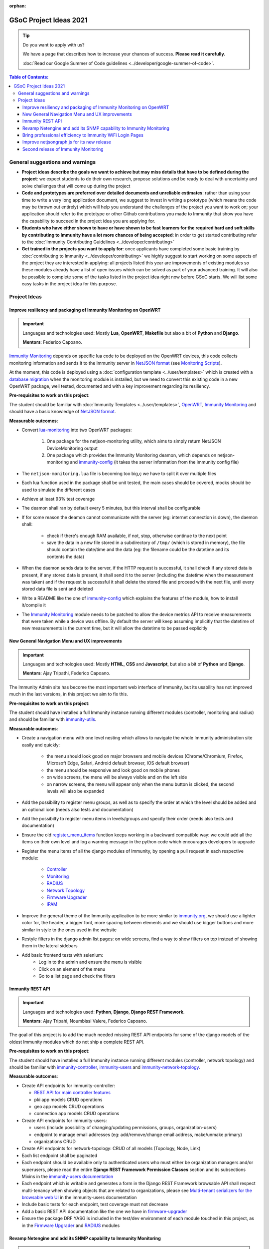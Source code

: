 :orphan:

GSoC Project Ideas 2021
=======================

.. Tip:: Do you want to apply with us?

  We have a page that describes how to increase your chances of success.
  **Please read it carefully.**

  :doc:`Read our Google Summer of Code guidelines
  <../developer/google-summer-of-code>`.

.. contents:: **Table of Contents**:
   :backlinks: none
   :depth: 3

General suggestions and warnings
--------------------------------

- **Project ideas describe the goals we want to achieve
  but may miss details that have to be defined during the project**:
  we expect students to do their own research, propose solutions and be
  ready to deal with uncertainty and solve challenges that
  will come up during the project

- **Code and prototypes are preferred over detailed
  documents and unreliable estimates**:
  rather than using your time to write a very long
  application document, we suggest to invest in writing a prototype
  (which means the code may be thrown out entirely) which will help you
  understand the challenges of the project you want to work on; your
  application should refer to the prototype or other Github contributions
  you made to Immunity that show you have the capability to succeed in the
  project idea you are applying for.

- **Students who have either shown to have or have shown to be
  fast learners for the required hard and soft skills by
  contributing to Immunity have a lot more chances of being accepted**:
  in order to get started contributing refer to the
  :doc:`Immunity Contributing Guidelines <../developer/contributing>`

- **Get trained in the projects you want to apply for**: once
  applicants have completed some basic training by
  :doc:`contributing to Immunity <../developer/contributing>`
  we highly suggest to start working on
  some aspects of the project they are
  interested in applying: all projects
  listed this year are improvements
  of existing modules so these modules
  already have a list of open issues
  which can be solved as part of your advanced training.
  It will also be possible to complete some of the tasks listed in
  the project idea right now before GSoC starts.
  We will list some easy tasks in the project idea for this purpose.

Project Ideas
-------------

Improve resiliency and packaging of Immunity Monitoring on OpenWRT
~~~~~~~~~~~~~~~~~~~~~~~~~~~~~~~~~~~~~~~~~~~~~~~~~~~~~~~~~~~~~~~~~~

.. Important::

  Languages and technologies used:
  Mostly **Lua**, **OpenWRT**, **Makefile** but also a bit of
  **Python** and **Django**.

  **Mentors**: Federico Capoano.

`Immunity Monitoring <https://github.com/edge-servers/immunity-monitoring#immunity-monitoring>`_
depends on specific lua code to be deployed on the OpenWRT
devices, this code collects monitoring information and sends it to the
Immunity server in `NetJSON format <https://netjson.org/>`_ (see
`Monitoring Scripts <https://github.com/edge-servers/immunity-monitoring#monitoring-scripts>`_).

At the moment, this code is deployed using a
:doc:`configuration template <../user/templates>` which is created with
a `database migration <https://github.com/edge-servers/immunity-monitoring/blob/ee2271be25649c4c262e8eaf76b6fdc5d5d002ca/immunity_monitoring/device/migrations/0002_create_template.py>`_
when the monitoring module is installed,
but we need to convert this existing code
in a new OpenWRT package, well tested,
documented and with a key improvement regarding its resiliency.

**Pre-requisites to work on this project**:

The student should be familiar with
:doc:`Immunity Templates <../user/templates>`,
`OpenWRT <https://openwrt.org>`_,
`Immunity Monitoring <https://github.com/edge-servers/immunity-monitoring#immunity-monitoring>`__
and should have a basic knowledge of
`NetJSON format <https://netjson.org/>`_.

**Measurable outcomes**:

- Convert `lua-monitoring <https://github.com/edge-servers/lua-monitoring>`_ into
  two OpenWRT packages:

    1. One package for the netjson-monitoring utility,
       which aims to simply return NetJSON DeviceMonitoring output
    2. One package which provides the Immunity Monitoring deamon,
       which depends on
       netjson-monitoring and
       `immunity-config <https://github.com/edge-servers/immunity-config>`_
       (it takes the server information from the immunity config file)

- The ``netjson-monitoring.lua`` file is becoming too big,ç
  we have to split it over multiple files
- Each lua function used in the package shall be unit tested,
  the main cases should be covered,
  mocks should be used to simulate the different cases
- Achieve at least 93% test coverage
- The deamon shall ran by default every 5 minutes,
  but this interval shall be configurable
- If for some reason the deamon cannot communicate
  with the server (eg: internet connection is down),
  the daemon shall:

    - check if there's enough RAM available, if not, stop,
      otherwise continue to the next point
    - save the data in a new file stored in a subdirectory of ``/tmp/``
      (which is stored in memory), the file should contain the date/time
      and the data
      (eg: the filename could be the datetime and its contents the data)

- When the daemon sends data to the server,
  if the HTTP request is successful,
  it shall check if any stored data is present,
  if any stored data is present, it shall send it to the server
  (including the datetime when the measurement was taken)
  and if the request is successful it shall delete the stored
  file and proceed with the next file, until every stored
  data file is sent and deleted
- Write a README like the one of
  `immunity-config <https://github.com/edge-servers/immunity-config>`_
  which explains the features of the module,
  how to install it/compile it
- The `Immunity Monitoring <https://github.com/edge-servers/immunity-monitoring#immunity-monitoring>`_
  module needs to be patched to allow the device metrics API
  to receive measurements that
  were taken while a device was offline. By default the server will
  keep assuming implicitly that the
  datetime of new measurements is the current time, but it will
  allow the datetime to be passed explicitly

New General Navigation Menu and UX improvements
~~~~~~~~~~~~~~~~~~~~~~~~~~~~~~~~~~~~~~~~~~~~~~~

.. Important::

  Languages and technologies used:
  Mostly **HTML**, **CSS** and **Javascript**, but also a bit of
  **Python** and **Django**.

  **Mentors**: Ajay Tripathi, Federico Capoano.

The Immunity Admin site has become the most important web interface
of Immunity, but its usability has not improved much in the
last versions, in this project we aim to fix this.

**Pre-requisites to work on this project**:

The student should have installed a full Immunity
instance running different modules (controller, monitoring and radius)
and should be familiar with
`immunity-utils <https://github.com/edge-servers/immunity-utils>`_.

**Measurable outcomes**:

- Create a navigation menu with one level nesting which allows
  to navigate the whole Immunity administration site easily and quickly:

    - the menu should look good on major browsers and mobile devices
      (Chrome/Chromium, Firefox, Microsoft Edge, Safari,
      Android default browser, IOS default browser)
    - the menu should be responsive and look good on mobile phones
    - on wide screens, the menu will be always visible and
      on the left side
    - on narrow screens, the menu will appear only when the menu button
      is clicked, the second levels will also be expanded

- Add the possibility to register menu groups, as well as to
  specify the order at which the level should be added and
  an optional icon (needs also tests and documentation)
- Add the possibilty to register menu items in levels/groups and
  specify their order
  (needs also tests and documentation)
- Ensure the old
  `register_menu_items <https://github.com/edge-servers/immunity-utils#immunity-utils-utils-register-menu-items>`_
  function keeps working in a backward
  compatible way: we could add all the items on their own level and
  log a warning message in the python code which encourages developers
  to upgrade
- Register the menu items of all the django modules of Immunity, by
  opening a pull request in each respective module:

    - `Controller <https://github.com/edge-servers/immunity-controller>`_
    - `Monitoring <https://github.com/edge-servers/immunity-monitoring>`_
    - `RADIUS <https://github.com/edge-servers/immunity-radius>`_
    - `Network Topology <https://github.com/edge-servers/immunity-network-topology>`_
    - `Firmware Upgrader <https://github.com/edge-servers/immunity-firmware-upgrader>`_
    - `IPAM <https://github.com/edge-servers/immunity-ipam>`_

- Improve the general theme of the Immunity application to be more similar
  to `immunity.org <https://immunity.org>`_, we should use a lighter
  color for, the header, a bigger font, more spacing between elements
  and we should use bigger buttons and more similar in style to the
  ones used in the website
- Restyle filters in the django admin list pages:
  on wide screens, find a way to show filters on top instead
  of showing them in the lateral sidebars
- Add basic frontend tests with selenium:
    - Log in to the admin and ensure the menu is visible
    - Click on an element of the menu
    - Go to a list page and check the filters

Immunity REST API
~~~~~~~~~~~~~~~~~

.. Important::

  Languages and technologies used:
  **Python**, **Django**, **Django REST Framework**.

  **Mentors**: Ajay Tripahi, Noumbissi Valere, Federico Capoano.

The goal of this project is to add the much needed missing
REST API endpoints for some of the django models of the oldest
Immunity modules which do not ship a complete REST API.

**Pre-requisites to work on this project**:

The student should have installed a full Immunity
instance running different modules (controller, network topology)
and should be familiar with
`immunity-controller <https://github.com/edge-servers/immunity-controller>`_,
`immunity-users <https://github.com/edge-servers/immunity-users>`_ and
`immunity-network-topology <https://github.com/edge-servers/immunity-network-topology>`_.

**Measurable outcomes**:

- Create API endpoints for immunity-controller:

  - `REST API for main controller features <https://github.com/edge-servers/immunity-controller/issues/379>`_
  - pki app models CRUD operations
  - geo app models CRUD operations
  - connection app models CRUD operations

- Create API endpoints for immunity-users:

  - users (include possibility of changing/updating
    permissions, groups, organization-users)
  - endpoint to manage email addresses
    (eg: add/remove/change email address, make/unmake primary)
  - organizations CRUD

- Create API endpoints for network-topology:
  CRUD of all models (Topology, Node, Link)

- Each list endpoint shall be paginated
- Each endpoint should be available only to authenticated users who must
  either be organization managers and/or superusers,
  please read the entire **Django REST Framework Permission Classes**
  section and its subsections Mixins in the
  `immunity-users documentation <https://github.com/edge-servers/immunity-users#django-rest-framework-permission-classes>`_
- Each endpoint which is writable and generates a form in the
  Django REST Framework browsable API shall respect
  multi-tenancy when showing objects that are related to organizations,
  please see `Multi-tenant serializers for the browsable web UI
  <https://github.com/edge-servers/immunity-users#multi-tenant-serializers-for-the-browsable-web-ui>`_
  in the immunity-users documentation
- Include basic tests for each endpoint, test coverage must not decrease
- Add a basic REST API documentation like the one we have in
  `firmware-upgrader <https://github.com/edge-servers/immunity-firmware-upgrader#rest-api>`_
- Ensure the package DRF YASG is included in the test/dev
  environment of each module touched in this project,
  as in the `Firmware Upgrader <https://github.com/edge-servers/immunity-firmware-upgrader>`_
  and `RADIUS <https://github.com/edge-servers/immunity-radius>`_ modules

Revamp Netengine and add its SNMP capability to Immunity Monitoring
~~~~~~~~~~~~~~~~~~~~~~~~~~~~~~~~~~~~~~~~~~~~~~~~~~~~~~~~~~~~~~~~~~~

.. Important::

  Languages and technologies used:
  **Python**, **Django**.

  **Mentors**: Gagan Deep, Federico Capoano.

The goal of this project is to add support for SNMP
(Simple Network Management Protocol) to Immunity Monitoring
by using `netengine <https://github.com/edge-servers/netengine>`_ a python
library which aims to make easy to access monitoring information via
different protocols.

We do not need to maintain backward compatibility at this stage,
we have the freedom to change the library how we think is best.

**Pre-requisites to work on this project**:

The student should be familiar with
`Immunity Monitoring <https://github.com/edge-servers/immunity-monitoring#immunity-monitoring>`__
and should have a basic knowledge of
`NetJSON format <https://netjson.org/>`_ and SNMP.

**Measurable outcomes**:

- Revamp the OpenWRT backend of `netengine <https://github.com/edge-servers/netengine>`__,
  making it compliant with `NetJSON DeviceMonitoring specification <https://netjson.org/rfc.html#rfc.section.6>`_
- Revamp the backend for Ubiquiti making it compliant with
  *NetJSON DeviceMonitoring* as well
  (we will either buy one hardware model for the student or leave one
  connected to a VPN)
- Update the unit tests to reflect the changes, ensure all tests pass
- Change tests to use mocks (``unittest.mock``): the tests right now
  require the physical devices to be run, this is bad: we need to create
  mocks that allow us to run the tests without the physical devices
- Port code to python >= 3.7
- Create a test build on github actions
- Update docs to reflect the changes introduced in this project
- Remove any code not being used anymore by the new implementation
- Ensure the test coverage stays above 95%
- Modify `Immunity Controller <https://github.com/edge-servers/immunity-controller>`__
  to allow setting the management IP from the web UI
- Add an SNMP check in
  `Immunity Monitoring <https://github.com/edge-servers/immunity-monitoring>`__
  that pulls the monitoring information and creates
  the device status and charts

Bring professional efficiency to Immunity WiFi Login Pages
~~~~~~~~~~~~~~~~~~~~~~~~~~~~~~~~~~~~~~~~~~~~~~~~~~~~~~~~~~

.. Important::

  Languages and technologies used:
  **Javascript**, **React JS**, **NodeJS**, **HTML**, **CSS**.

  **Mentors**: Noumbissi Valere, Federico Capoano.

The goal of this project is to improve
`Immunity WiFi Login Pages <https://github.com/edge-servers/immunity-wifi-login-pages>`__
by reducing boilerplate code, reduce the amount of configuration lines
in the configuration files, improve test coverage and make the code
more robust.

**Pre-requisites to work on this project**:

The student should be familiar with
`Immunity WiFi Login Pages <https://github.com/edge-servers/immunity-wifi-login-pages>`__,
`Immunity RADIUS <https://github.com/edge-servers/immunity-radius>`__
and should be proficient with Javascript, React JS, NodeJS, HTML and CSS.

**Measurable outcomes**:

- Implement gettext like translations: right now translations have to be
  defined in the configuration file of each organization, repeating
  the same text over and over, we should avoid this and store the
  translations in a central place;

  However, being able to customize the text for each organization is
  a great feature and should still be possible if needed
- Avoid having to repeat the whole configuration options:
  right now the configuration of each organization contains a lot of
  boilerplate. We shall introduce default configurations and ensure
  the application works also when the configuration file of a specific
  organization misses a piece of configuration.

  When the ability of removing specific sections or fields is needed,
  right now we resorted to deleting the specific part of the
  configuration, but once we introduce this change we will have to ensure
  the configuration options that would have been removed can be set
  to ``null`` to obtain the same result
- Rename the directory ``org-configurations`` to ``config``,
  rename ``{slug}-configuration.yml`` to ``{slug}.yml``,
  ensure backward compatibility is maintained
- Implement `server side logging <https://github.com/edge-servers/immunity-wifi-login-pages/issues/82>`_
  with a standard logger
- Implement `reusable token validation logic <https://github.com/edge-servers/immunity-wifi-login-pages/issues/100>`_
- Increase test coverage to 95%
- Implement basic browser testing with selenium
  for the following features:

   - signup success
   - signup failure (validation error)
   - login success
   - login failure
   - status

Improve netjsongraph.js for its new release
~~~~~~~~~~~~~~~~~~~~~~~~~~~~~~~~~~~~~~~~~~~

.. Important::

  Languages and technologies used:
  **Javascript**, **NodeJS**, **HTML**, **CSS**

  **Mentors**: Federico Capoano

The goal of this project is to improve the new version of the
netjsongraph.js visualization library, which is has not been released yet
and is available in the `gsoc2019 branch of netjsongraph.js on github
<https://github.com/edge-servers/netjsongraph.js/tree/gsoc2019>`_.

**Pre-requisites to work on this project**:

The student should be familiar with
`Immunity Network Topology <https://github.com/edge-servers/immunity-network-topology>`__
and should be proficient with Javascript, React JS, NodeJS, HTML and CSS.

**Measurable outcomes**:

- We want to make the geographic map feature
  and the logical map feature more similar to
  `MeshViewer <https://github.com/ffrgb/meshviewer>`_,
  see the screenshots below for reference, you can find
  a demo of this application in the repository just linked.

.. image:: ../images/gsoc/ideas/mesh-viewer-map-view.png

.. image:: ../images/gsoc/ideas/mesh-viewer-logic-view.png

- Fix zoom animation: when the map is zoomed, there's a delay between the
  zoom of the map and the repositioning of the elements which
  looks pretty weird
- Add a clustering feature to the geographic map: when there are
  multiple overlapping elements group them as one cluster:

   - the cluster shall expand when it's hovered with the mouse
   - the cluster shall expand when the map zoom increases
   - the cluster may behave differently if the nodes have links to other
     nodes, a solution which works well aesthetically should be found

- Test the library on narrow screens and ensure quirks are fixed
- Add support for loading map data using GeoJSON
- Allow loading more than 1000 devices by using pagination,
  load max 10K points by default (eg: ``maxPointsFetched``), make this
  max value configurable
- When more points are present than the configured ``maxPointsFetched``
  value, if the map is zoomed more than a specific level (which shall also
  be configurable and have a good default), load more data from the API
  by specifying geographic extent, implement a mocking server for this
  feature on the server side
- Update `Immunity Network Topology <https://github.com/edge-servers/immunity-network-topology>`__
  to use the new version of this library
- Modify `Immunity Network Topology <https://github.com/edge-servers/immunity-network-topology>`__
  to provide `real time updates <https://github.com/edge-servers/netjsongraph.js/tree/gsoc2019#realtime-update>`_
- Change the code of `Immunity Monitoring <https://github.com/edge-servers/immunity-monitoring>`__
  so that the map dashboard is implemented
  using this library instead of using its own custom implementation

Keep in mind the underlying visualization library
can be changed if needed.

Second release of Immunity Monitoring
~~~~~~~~~~~~~~~~~~~~~~~~~~~~~~~~~~~~~

.. Important::

  Languages and technologies used:
  **Python**, **Django**.

  **Mentors**: Gagan Deep, Federico Capoano.

The goal of this project is to improve Immunity Monitoring
by working on features and changes that have been noted down during the
last year of usage of this module.

**Pre-requisites to work on this project**:

The student should be familiar with
:doc:`Immunity Templates <../user/templates>`,
`OpenWRT <https://openwrt.org>`_,
`Immunity Monitoring <https://github.com/edge-servers/immunity-monitoring#immunity-monitoring>`__
and should have a basic knowledge of
`NetJSON format <https://netjson.org/>`_.

**Measurable outcomes**:

See the `Immunity Monitoring 0.2 Release Milestone on Github
<https://github.com/edge-servers/immunity-monitoring/milestone/2>`_.
